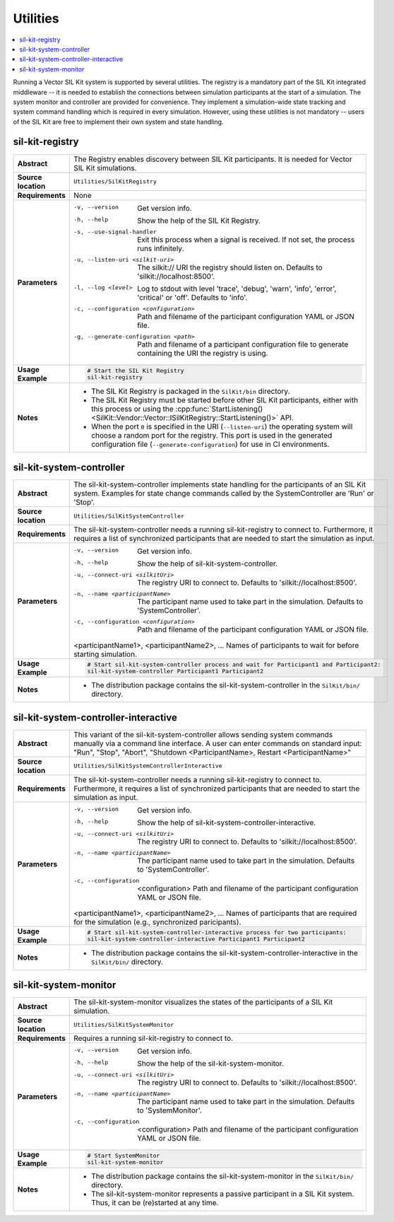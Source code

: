 ==============
Utilities
==============

.. contents::
   :local:
   :depth: 1

Running a Vector SIL Kit system is supported by several utilities.
The registry is a mandatory part of the SIL Kit integrated middleware -- it is needed to establish the connections between simulation participants at the start of a simulation.
The system monitor and controller are provided for convenience. They implement
a simulation-wide state tracking and system command handling which is required
in every simulation. However, using these utilities is not mandatory -- users
of the SIL Kit are free to implement their own system and state handling.

.. _sec:util-registry:

sil-kit-registry
~~~~~~~~~~~~~~~~

.. list-table::
   :widths: 17 205
   :stub-columns: 1

   *  - Abstract
      - The Registry enables discovery between SIL Kit participants. It is needed for Vector SIL Kit simulations.

   *  - Source location
      - ``Utilities/SilKitRegistry``
   *  - Requirements
      - None
   *  - Parameters
      - -v, --version                         Get version info.
        -h, --help                            Show the help of the SIL Kit Registry.
        -s, --use-signal-handler              Exit this process when a signal is received. If not set, the process runs infinitely.
        -u, --listen-uri <silkit-uri>         The silkit:// URI the registry should listen on. Defaults to 'silkit://localhost:8500'.
        -l, --log <level>                     Log to stdout with level 'trace', 'debug', 'warn', 'info', 'error', 'critical' or 'off'. Defaults to 'info'.
        -c, --configuration <configuration>   Path and filename of the participant configuration YAML or JSON file.
        -g, --generate-configuration <path>   Path and filename of a participant configuration file to generate containing the URI the registry is using.

   *  - Usage Example
      - .. code-block:: powershell

           # Start the SIL Kit Registry
           sil-kit-registry
   *  - Notes
      -  * The SIL Kit Registry is packaged in the ``SilKit/bin`` directory.
         * The SIL Kit Registry must be started before other SIL Kit participants,
           either with this process or using the :cpp:func:`StartListening()<SilKit::Vendor::Vector::ISilKitRegistry::StartListening()>` API.
         * When the port ``0`` is specified in the URI (``--listen-uri``) the operating system will choose a random port for the registry.
           This port is used in the generated configuration file (``--generate-configuration``) for use in CI environments.


.. _sec:util-system-controller:

sil-kit-system-controller
~~~~~~~~~~~~~~~~~~~~~~~~~

.. list-table::
   :widths: 17 205
   :stub-columns: 1

   *  -  Abstract
      -  The sil-kit-system-controller implements state handling for the participants of
         an SIL Kit system.
         Examples for state change commands called by the SystemController are
         'Run' or 'Stop'.
   *  -  Source location
      -  ``Utilities/SilKitSystemController``
   *  -  Requirements
      -  The sil-kit-system-controller needs a running sil-kit-registry to connect to. 
         Furthermore, it requires a list of synchronized participants that are needed to start the simulation as input.
   *  -  Parameters
      -  -v, --version                                Get version info.
         -h, --help                                   Show the help of sil-kit-system-controller.
         -u, --connect-uri <silkitUri>                The registry URI to connect to. Defaults to 'silkit://localhost:8500'.
         -n, --name <participantName>                 The participant name used to take part in the simulation. Defaults to 'SystemController'.
         -c, --configuration <configuration>          Path and filename of the participant configuration YAML or JSON file.

         <participantName1>, <participantName2>, ...  Names of participants to wait for before starting simulation.

   *  -  Usage Example
      -  .. code-block:: powershell

            # Start sil-kit-system-controller process and wait for Participant1 and Participant2:
            sil-kit-system-controller Participant1 Participant2
   *  -  Notes
      -  * The distribution package contains the sil-kit-system-controller in the
           ``SilKit/bin/`` directory.



.. _sec:util-system-controller-interactive:

sil-kit-system-controller-interactive
~~~~~~~~~~~~~~~~~~~~~~~~~~~~~~~~~~~~~

.. list-table::
   :widths: 17 205
   :stub-columns: 1

   *  -  Abstract
      -  This variant of the sil-kit-system-controller allows sending system commands
         manually via a command line interface. A user can enter commands on
         standard input: "Run", "Stop", "Abort", "Shutdown <ParticipantName>, Restart <ParticipantName>"
   *  -  Source location
      -  ``Utilities/SilKitSystemControllerInteractive``
   *  -  Requirements
      -  The sil-kit-system-controller needs a running sil-kit-registry to connect to. 
         Furthermore, it requires a list of synchronized participants that are needed to start the simulation as input.
   *  -  Parameters
      -  -v, --version                                Get version info.
         -h, --help                                   Show the help of sil-kit-system-controller-interactive.
         -u, --connect-uri <silkitUri>                The registry URI to connect to. Defaults to 'silkit://localhost:8500'.
         -n, --name <participantName>                 The participant name used to take part in the simulation. Defaults to 'SystemController'.
         -c, --configuration  <configuration>         Path and filename of the participant configuration YAML or JSON file.

         <participantName1>, <participantName2>, ...  Names of participants that are required for the simulation (e.g., synchronized paricipants).

   *  -  Usage Example
      -  .. code-block:: powershell

            # Start sil-kit-system-controller-interactive process for two participants:
            sil-kit-system-controller-interactive Participant1 Participant2
   *  -  Notes
      -  * The distribution package contains the sil-kit-system-controller-interactive
           in the ``SilKit/bin/`` directory.


.. _sec:util-system-monitor:

sil-kit-system-monitor
~~~~~~~~~~~~~~~~~~~~~~

.. list-table::
   :widths: 17 205
   :stub-columns: 1

   *  -  Abstract
      -  The sil-kit-system-monitor visualizes the states of the participants of a
         SIL Kit simulation.
   *  -  Source location
      -  ``Utilities/SilKitSystemMonitor``
   *  -  Requirements
      -  Requires a running sil-kit-registry to connect to.
   *  -  Parameters
      -  -v, --version                           Get version info.
         -h, --help                              Show the help of the sil-kit-system-monitor.
         -u, --connect-uri <silkitUri>           The registry URI to connect to. Defaults to 'silkit://localhost:8500'.
         -n, --name <participantName>            The participant name used to take part in the simulation. Defaults to 'SystemMonitor'.
         -c, --configuration  <configuration>    Path and filename of the participant configuration YAML or JSON file.

   *  -  Usage Example
      -  .. code-block:: powershell
            
            # Start SystemMonitor
            sil-kit-system-monitor
   *  -  Notes
      -  * The distribution package contains the sil-kit-system-monitor in the ``SilKit/bin/`` directory.
         * The sil-kit-system-monitor represents a passive participant in a SIL Kit system. Thus, it can be (re)started at any time.
